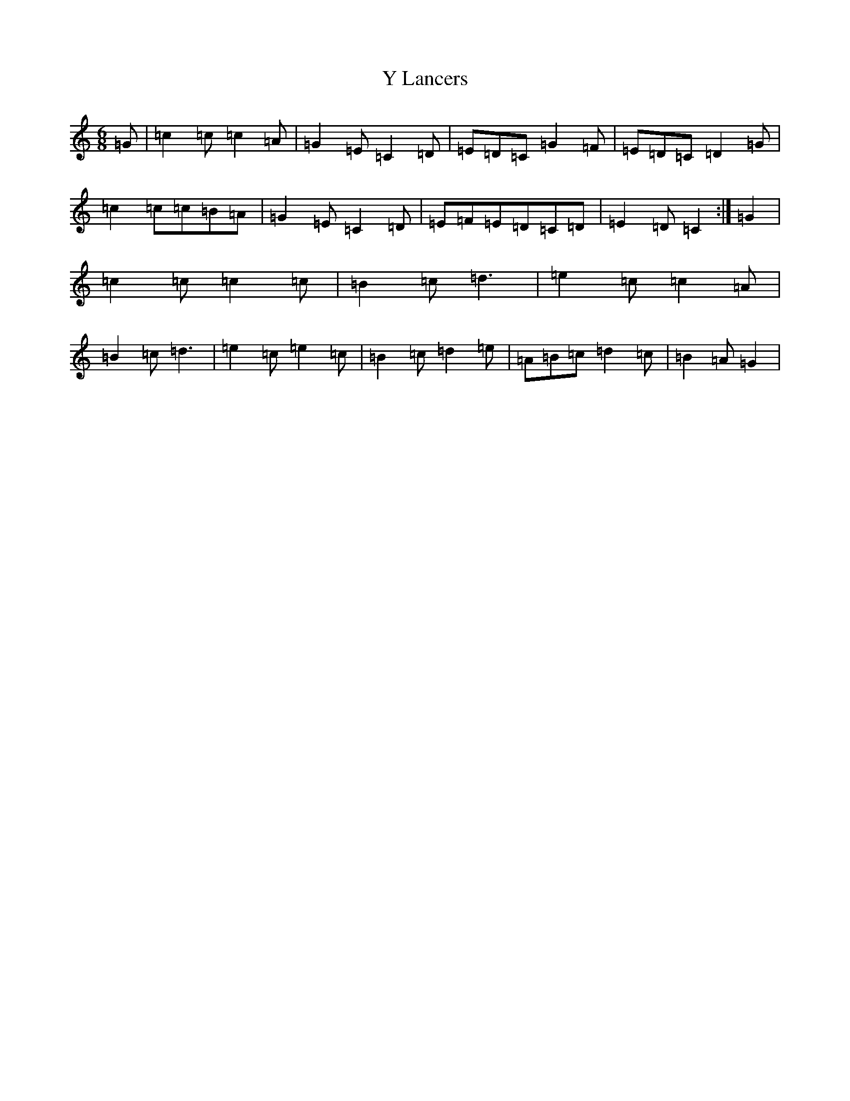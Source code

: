 X: 22807
T: Y Lancers
S: https://thesession.org/tunes/12584#setting25272
Z: D Major
R: jig
M: 6/8
L: 1/8
K: C Major
=G|=c2=c=c2=A|=G2=E=C2=D|=E=D=C=G2=F|=E=D=C=D2=G|=c2=c=c=B=A|=G2=E=C2=D|=E=F=E=D=C=D|=E2=D=C2:|=G2|=c2=c=c2=c|=B2=c=d3|=e2=c=c2=A|=B2=c=d3|=e2=c=e2=c|=B2=c=d2=e|=A=B=c=d2=c|=B2=A=G2|